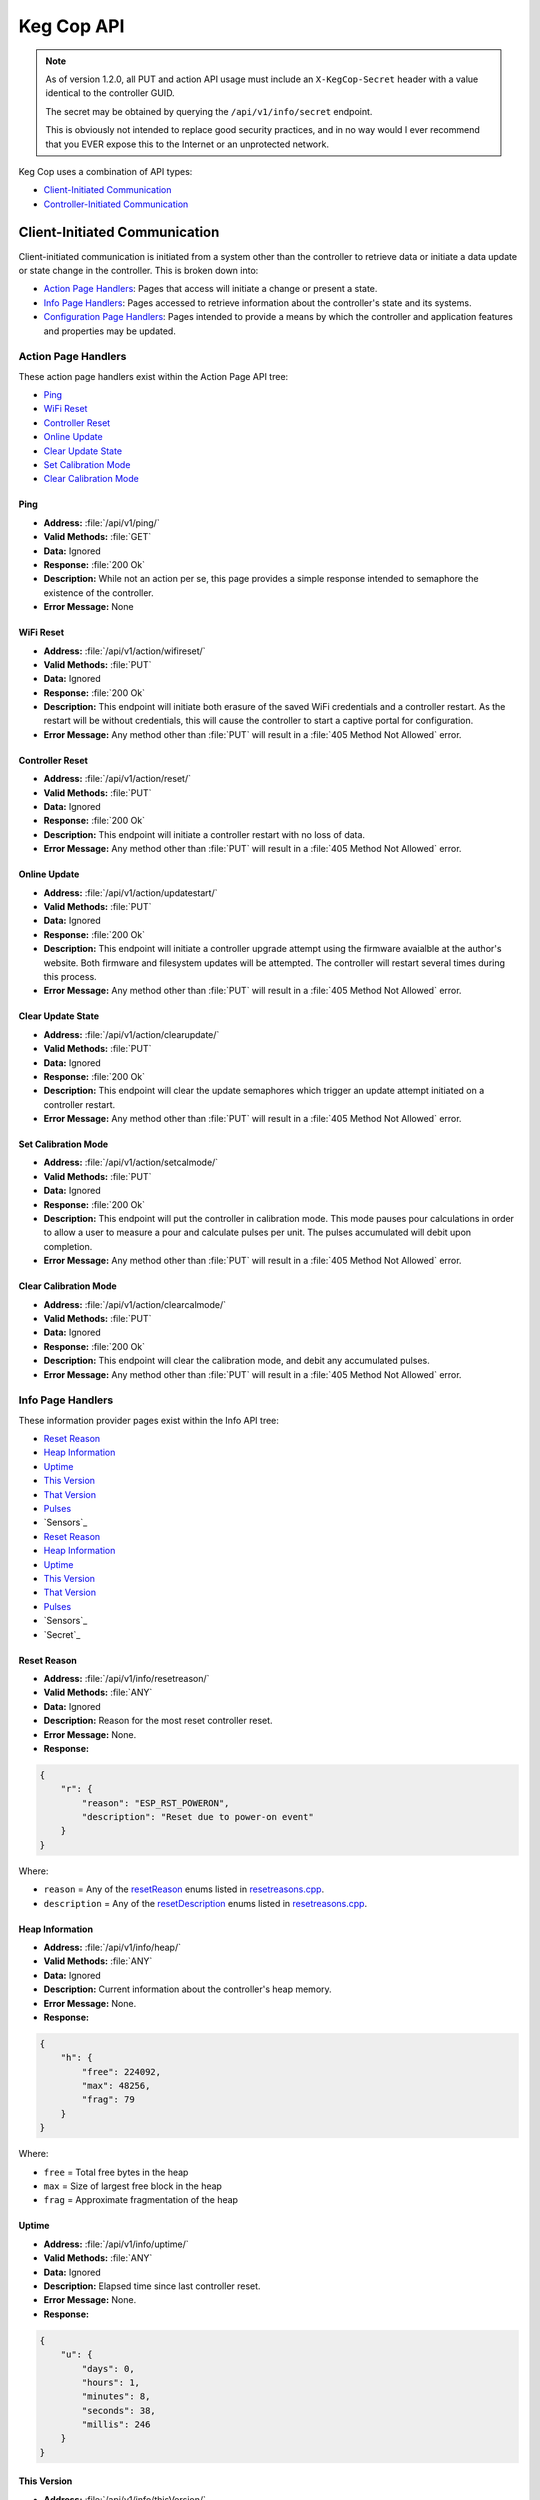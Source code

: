 .. _api:

Keg Cop API
################

.. note::
   As of version 1.2.0, all PUT and action API usage must include an ``X-KegCop-Secret`` header with a value identical to the controller GUID.

   The secret may be obtained by querying the ``/api/v1/info/secret`` endpoint.

   This is obviously not intended to replace good security practices, and in no way would I ever recommend that you EVER expose this to the Internet or an unprotected network.

Keg Cop uses a combination of API types:

- `Client-Initiated Communication`_
- `Controller-Initiated Communication`_

Client-Initiated Communication
********************************

Client-initiated communication is initiated from a system other than the controller to retrieve data or initiate a data update or state change in the controller.  This is broken down into:

- `Action Page Handlers`_: Pages that access will initiate a change or present a state.
- `Info Page Handlers`_: Pages accessed to retrieve information about the controller's state and its systems.
- `Configuration Page Handlers`_: Pages intended to provide a means by which the controller and application features and properties may be updated.

Action Page Handlers
======================

These action page handlers exist within the Action Page API tree:

- `Ping`_
- `WiFi Reset`_
- `Controller Reset`_
- `Online Update`_
- `Clear Update State`_
- `Set Calibration Mode`_
- `Clear Calibration Mode`_

Ping
-------

- **Address:**  :file:`/api/v1/ping/`
- **Valid Methods:**  :file:`GET`
- **Data:**  Ignored
- **Response:** :file:`200 Ok`
- **Description:** While not an action per se, this page provides a simple response intended to semaphore the existence of the controller.
- **Error Message:** None

WiFi Reset
-----------

- **Address:** :file:`/api/v1/action/wifireset/`
- **Valid Methods:** :file:`PUT`
- **Data:** Ignored
- **Response:** :file:`200 Ok`
- **Description:** This endpoint will initiate both erasure of the saved WiFi credentials and a controller restart.  As the restart will be without credentials, this will cause the controller to start a captive portal for configuration.
- **Error Message:** Any method other than :file:`PUT` will result in a :file:`405 Method Not Allowed` error.

Controller Reset
------------------

- **Address:** :file:`/api/v1/action/reset/`
- **Valid Methods:** :file:`PUT`
- **Data:** Ignored
- **Response:** :file:`200 Ok`
- **Description:** This endpoint will initiate a controller restart with no loss of data.
- **Error Message:** Any method other than :file:`PUT` will result in a :file:`405 Method Not Allowed` error.

Online Update
-----------------

- **Address:** :file:`/api/v1/action/updatestart/`
- **Valid Methods:** :file:`PUT`
- **Data:** Ignored
- **Response:** :file:`200 Ok`
- **Description:** This endpoint will initiate a controller upgrade attempt using the firmware avaialble at the author's website.  Both firmware and filesystem updates will be attempted.  The controller will restart several times during this process.
- **Error Message:** Any method other than :file:`PUT` will result in a :file:`405 Method Not Allowed` error.

Clear Update State
--------------------

- **Address:** :file:`/api/v1/action/clearupdate/`
- **Valid Methods:** :file:`PUT`
- **Data:** Ignored
- **Response:** :file:`200 Ok`
- **Description:** This endpoint will clear the update semaphores which trigger an update attempt initiated on a controller restart.
- **Error Message:** Any method other than :file:`PUT` will result in a :file:`405 Method Not Allowed` error.

Set Calibration Mode
----------------------

- **Address:** :file:`/api/v1/action/setcalmode/`
- **Valid Methods:** :file:`PUT`
- **Data:** Ignored
- **Response:** :file:`200 Ok`
- **Description:** This endpoint will put the controller in calibration mode.  This mode pauses pour calculations in order to allow a user to measure a pour and calculate pulses per unit.  The pulses accumulated will debit upon completion.
- **Error Message:** Any method other than :file:`PUT` will result in a :file:`405 Method Not Allowed` error.

Clear Calibration Mode
--------------------------

- **Address:** :file:`/api/v1/action/clearcalmode/`
- **Valid Methods:** :file:`PUT`
- **Data:** Ignored
- **Response:** :file:`200 Ok`
- **Description:** This endpoint will clear the calibration mode, and debit any accumulated pulses.
- **Error Message:** Any method other than :file:`PUT` will result in a :file:`405 Method Not Allowed` error.

Info Page Handlers
======================

These information provider pages exist within the Info API tree:

- `Reset Reason`_
- `Heap Information`_
- `Uptime`_
- `This Version`_
- `That Version`_
- `Pulses`_
- `Sensors`_
- `Reset Reason`_
- `Heap Information`_
- `Uptime`_
- `This Version`_
- `That Version`_
- `Pulses`_
- `Sensors`_
- `Secret`_

Reset Reason
--------------

- **Address:** :file:`/api/v1/info/resetreason/`
- **Valid Methods:** :file:`ANY`
- **Data:** Ignored
- **Description:** Reason for the most reset controller reset.
- **Error Message:** None.
- **Response:**

.. code-block:: json

    {
        "r": {
            "reason": "ESP_RST_POWERON",
            "description": "Reset due to power-on event"
        }
    }

Where:

- ``reason`` = Any of the resetReason_ enums listed in resetreasons.cpp_.
- ``description`` = Any of the resetDescription_ enums listed in resetreasons.cpp_.

Heap Information
---------------------

- **Address:** :file:`/api/v1/info/heap/`
- **Valid Methods:** :file:`ANY`
- **Data:** Ignored
- **Description:** Current information about the controller's heap memory.
- **Error Message:** None.
- **Response:**

.. code-block:: json

    {
        "h": {
            "free": 224092,
            "max": 48256,
            "frag": 79
        }
    }

Where:

- ``free`` = Total free bytes in the heap
- ``max`` = Size of largest free block in the heap
- ``frag`` = Approximate fragmentation of the heap

Uptime
-----------

- **Address:** :file:`/api/v1/info/uptime/`
- **Valid Methods:** :file:`ANY`
- **Data:** Ignored
- **Description:** Elapsed time since last controller reset.
- **Error Message:** None.
- **Response:**

.. code-block:: json

    {
        "u": {
            "days": 0,
            "hours": 1,
            "minutes": 8,
            "seconds": 38,
            "millis": 246
        }
    }

This Version
----------------

- **Address:** :file:`/api/v1/info/thisVersion/`
- **Valid Methods:** :file:`ANY`
- **Data:** Ignored
- **Description:** Currently installed application information.
- **Error Message:** None.
- **Response:**

.. code-block:: json

    {
        "fw_version": "0.0.1",
        "fs_version": "0.0.1",
        "branch": "update_versions",
        "build": "d5713a3"
    }

Where:

- ``fw_version`` = Current firmware version (tag from Git when built)
- ``fs_version`` = Current filesystem version (tag from Git when built)
- ``branch`` = Current Git branch
- ``build`` = Short hash of current Git commit

That Version
---------------

- **Address:** :file:`/api/v1/info/thatVersion/`
- **Valid Methods:** :file:`ANY`
- **Data:** Ignored
- **Description:** Version of application available for upgrade.
- **Error Message:** None.
- **Response:**

.. code-block:: json

    {
        "fw_version": "0.0.1",
        "fs_version": "0.0.1"
    }

Where:

- ``fw_version`` = Available firmware version (tag from Git when built)
- ``fs_version`` = Available filesystem version (tag from Git when built)

Pulses
-------------

- **Address:** :file:`/api/v1/info/pulses/`
- **Valid Methods:** :file:`ANY`
- **Data:** Ignored
- **Description:** An array representing the current pulse count per flowmeter during calibration.
- **Error Message:** None.
- **Response:**

.. code-block:: json

    {
        "pulses": [
            0,
            0,
            0,
            0,
            0,
            0,
            0,
            0,
            0
        ]
    }

Sensors
--------------

- **Address:** :file:`/api/v1/info/sensors/`
- **Valid Methods:** :file:`ANY`
- **Data:** Ignored
- **Description:** Information pertaining to temperature sensors and control.
- **Error Message:** None.
- **Response:**

.. code-block:: json

    {
        "imperial": true,
        "controlpoint": 4,
        "setting": 35,
        "status": 6,
        "controlenabled": true,
        "sensors": [
            {
            "enable": true,
            "name": "Room",
            "value": -196.6
            },
            {
            "enable": true,
            "name": "Tower",
            "value": -196.6
            },
            {
            "enable": true,
            "name": "Upper Chamber",
            "value": -196.6
            },
            {
            "enable": true,
            "name": "Lower Chamber",
            "value": -196.6
            },
            {
            "enable": true,
            "name": "Keg",
            "value": -196.6
            }
        ],
        "displayenabled": true
    }

Where:

- ``imperial`` = True for imperial units, false for metric.
- ``controlpoint`` = Zero-based index representing the current sensor_ by which temperature is being controlled.
- ``setting`` = Temperature setting in current units.
- ``status`` = Zero based index representing the current temperature control state_.
- ``controlenabled`` = Boolean for enabling temperature control.
- ``tfansetpoint`` = Temperature setting for tower fan in current units.
- ``tfanstate`` = Zero based index representing the current tower temperature control state_.
- ``tfancontrolenabled`` = Boolean for enabling tower temperature control.
- ``sensors`` = An array of temperature sensors denoting the ``name``, ``enable`` status, and current ``value`` of each.
- ``displayenabled`` = Boolean to display temperatures on the web UI or not.

Sensors
--------------

- **Address:** :file:`/api/v1/info/secret/`
- **Valid Methods:** :file:`ANY`
- **Data:** Ignored
- **Description:** Secret used for PUT operations.
- **Error Message:** None.
- **Response:**

.. code-block:: json

    {
        "secret": "5C95AB340000D8A7"
    }

Where:

- ``secret`` = Hexidecimal string for representing controller GUID.

Configuration Page Handlers
=================================

The configuration page API tree allows retrieval of current states or setting condition and properties via the same endpoint.  Available pages are:

- `Settings`_
- `Taps`_
- `Theme`_

Settings
------------------

Both ``GET`` and ``PUT`` are valid methods for this endpoint.

GET
^^^^^^^^

- **Address:** :file:`/api/v1/config/settings/`
- **Valid Methods:** :file:`GET`
- **Data:** Ignored
- **Description:** The :file:`GET` method for this endpoint will return the current endpoint configuration.
- **Error Message:** Any method other than :file:`PUT` or :file:`GET` will result in a :file:`405 Method Not Allowed` error.
- **Response:**

.. code-block:: json

    {
        "apconfig": {
            "ssid": "kegcop",
            "passphrase": "kegcop21"
        },
        "copconfig": {
            "guid": "952DE6B40000A1A6",
            "hostname": "kegcop",
            "nodrd": false,
            "breweryname": "Silver Fox Brewery",
            "kegeratorname": "Keezer",
            "controlnum": 0,
            "serial": false,
            "imperial": true,
            "tapsolenoid": true
        },
        "ota": {
            "dospiffs1": false,
            "dospiffs2": false,
            "didupdate": false
        },
        "temps": {
            "setpoint": 35,
            "controlpoint": 4,
            "controlenabled": true,
            "tfancontrolenabled": true,
            "tfansetpoint": 38.5,
            "tfanonhigh": false,
            "roomenabled": true,
            "roomcal": 1,
            "towerenabled": true,
            "towercal": 2,
            "upperenabled": true,
            "uppercal": -1,
            "lowerenabled": true,
            "lowercal": -2,
            "kegenabled": true,
            "kegcal": 3
        },
        "kegscreen": {
            "url": "http://mule.local/kegcop/",
            "update": false
        },
        "rpintstarget": {
            "host": "mule.local",
            "port": 1883,
            "username": "",
            "password": "",
            "topic": "kegcop",
            "update": false
        },
        "taplistio": {
            "venue": "taplist-12345",
            "secret":"secret-abcdefghijk",
            "lastsent":1656966278,
            "update":false
        },
        "urltarget": {
            "url": "http://mule.local",
            "freq": 30,
            "update": false
        }
    }

PUT
^^^^^^^^

- **Address:** :file:`/api/v1/config/settings/`
- **Valid Methods:** :file:`PUT`
- **Response:** ``200 Ok`` on success, ``500 Unable to process data`` on failure.
- **Description:**  The :file:`PUT` method for this endpoint will allow endpoint configuration.
- **Error Message:** Any method other than :file:`PUT` or :file:`GET` will result in a :file:`405 Method Not Allowed` error.
- **Data:** 
  
The PUT should follow standard form submission data format, with the following items available.  Items not listed are not available for change.  Some names are not the same as they appear in the JSON; the PUT format is flattened but represented below in groups by the JSON stanza.

copconfig
"""""""""""

- ``guid`` - Not configurable via settings, this is a calculated/derived value unique to the controller.
- ``hostname`` - A string representing a valid hostname (without the .local portion) between 3 and 32 characters.
- ``breweryname`` - A string representing the brewery name, used to logically group multiple controllers and display the web page.
- ``kegeratorname`` - A string representing the kegerator name, used to identify the controller and displayed within the web page display.
- ``controlnum`` - A 1-based index of the controller sequence.  This should be unique in the brewery and will help identify the same tapid across multiple controllers.
- ``imperial`` - A boolean representing imperial versus metric units to be used by the controller.  Changing this value will result in a conversion of all stored values to the target units.  Multiple toggles could result in accrued rounding errors and some loss of accuracy.
- ``tapsolenoid`` - A simple control point intended to control a local solenoid by an upstream system or the web UI.

temps
"""""""""

- ``setpoint`` - The temperature setpoint in the configured units to which the system will cool the cabinet.  This is a floating-point number.
- ``controlpoint`` - A zero-based index indicating the sensor_ by which the system will be cooled.
- ``controlenabled`` - A boolean turning temperature control on and off.
- ``tfansetpoint`` = The temperature setpoint for cooling in the configured units to which the system will cool the tower.  This is a floating-point number.
- ``tfanstate`` = Zero based index representing the current tower temperature control state_.
- ``tfancontrolenabled`` = Boolean for enabling tower temperature control.
- ``enableroom`` - Enable the room sensor to be displayed.
- ``roomcal`` - A signed floating-point number by which the room sensor will be calibrated.
- ``enabletower`` - Enable the tower sensor to be displayed.
- ``towercal`` - A signed floating-point number by which the tower sensor will be calibrated.
- ``enableupper`` - Enable the uppercal sensor to be displayed.
- ``uppercal`` - A signed floating-point number by which the upper sensor will be calibrated.
- ``enablelower`` - Enable the lower sensor to be displayed.
- ``lowercal`` - A signed floating-point number by which the lower sensor will be calibrated.
- ``enablekeg`` - Enable the keg sensor to be displayed.
- ``kegcal`` - A signed floating-point number by which the keg sensor will be calibrated.

kegscreen (url)
"""""""""""""""

- ``kegscreen`` - The full URL target for the KegScreen system.

rpintstarget
""""""""""""""

- ``rpintshost`` - The fully-qualified domain name for the Raspberry Pints system's MQTT broker.
- ``rpintsport`` - The target MQTT port.
- ``rpintsusername`` - The MQTT user name, blank if not used.
- ``rpintspassword`` - The MQTT password, blank if not used.
- ``rpintstopic`` - The MQTT topic.

taplistio
""""""""""""""

- ``venue`` - The taplist.io venue name.
- ``secret`` - The taplist.io API secret key.
- ``lastsent`` - Time (epoch) the report was last sent.  Used for rate limiting.
- ``update`` - Whether there is a Taplist.io update pending.

urltarget
"""""""""""

- ``targeturl`` - The full URL target for the generic URL target.
- ``targetfreq`` - The frequency at which data will be pushed.

Taps
--------------

Both ``GET`` and ``PUT`` are valid methods for this endpoint.

GET
^^^^^^^^

- **Address:** :file:`/api/v1/config/taps/`
- **Valid Methods:** :file:`GET`
- **Data:** Ignored
- **Description:** The :file:`GET` method for this endpoint will return the current endpoint configuration.
- **Error Message:** Any method other than ``PUT`` or ``GET`` will result in a ``405 Method Not Allowed`` error.
- **Response:** 

.. code-block:: json

    {
        "imperial": true,
        "taps": [
            {
                "tapid": 0,
                "label": 1,
                "taplistioTap": 1,
                "pin": 4,
                "ppu": 21120,
                "name": "Pudswiller Doors",
                "capacity": 5,
                "remaining": 4.2,
                "active": true,
                "calibrating": false
            },
            {
                "tapid": 1,
                "label": 2,
                "taplistioTap": 0,
                "pin": 16,
                "ppu": 21120,
                "name": "Bug's House Ale",
                "capacity": 5,
                "remaining": 3.3,
                "active": true,
                "calibrating": false
            },
            {
                "tapid": 2,
                "label": 3,
                "taplistioTap": 0,
                "pin": 17,
                "ppu": 21120,
                "name": "Navelgazer IPA",
                "capacity": 5,
                "remaining": 1.5,
                "active": true,
                "calibrating": false
            },
            {
                "tapid": 3,
                "label": 4,
                "taplistioTap": 0,
                "pin": 18,
                "ppu": 21120,
                "name": "Tanked 7",
                "capacity": 5,
                "remaining": 2.2,
                "active": true,
                "calibrating": false
            },
            {
                "tapid": 4,
                "label": 5,
                "taplistioTap": 0,
                "pin": 19,
                "ppu": 21120,
                "name": "Ringaling Lager",
                "capacity": 15.5,
                "remaining": 13.1,
                "active": true,
                "calibrating": false
            },
            {
                "tapid": 5,
                "label": 6,
                "taplistioTap": 0,
                "pin": 21,
                "ppu": 21120,
                "name": "Peter Skee",
                "capacity": 5,
                "remaining": 4.1,
                "active": true,
                "calibrating": false
            },
            {
                "tapid": 6,
                "label": 7,
                "taplistioTap": 0,
                "pin": 22,
                "ppu": 21120,
                "name": "Undead Guy",
                "capacity": 5,
                "remaining": 3.9,
                "active": true,
                "calibrating": false
            },
            {
                "tapid": 7,
                "label": 8,
                "taplistioTap": 0,
                "pin": 23,
                "ppu": 21120,
                "name": "Who's Garden",
                "capacity": 5,
                "remaining": 1.2,
                "active": true,
                "calibrating": false
            },
            {
                "tapid": 8,
                "label": 9,
                "taplistioTap": 0,
                "pin": 13,
                "ppu": 21120,
                "name": "Mystery Mead",
                "capacity": 5,
                "remaining": 3.7,
                "active": true,
                "calibrating": false
            }
        ]
    }

Where:

- ``imperial`` = True for imperial units, false for metric.
- ``taps`` = An array with information for each of the taps configured.

Tap information follows the following format:

- ``tapid`` = The zero-based index representing the tap number internally.
- ``label`` = The one-based label representing the tap number externally.
- ``taplistioTap`` = The one-based label representing the Taplist.io tap number externally.
- ``pin`` = The microcontroller pin_ defined for the tap.
- ``ppu`` = The pulses per configured flow unit.
- ``name`` = The name of the beverage currently on tap.
- ``capacity`` = The capacity, in current units, of the attached keg.
- ``remaining`` = The amount remaining, in current units, of the attached keg.
- ``active`` = Denotes whether the tap is active (displayed) or not.
- ``calibrating`` = Switch to put the tap in calibration mode.

PUT
^^^^^^^

- **Address:** :file:`/api/v1/config/taps/`
- **Valid Methods:** :file:`PUT`
- **Response:**  ``200 Ok`` on success, ``500 Unable to process data`` on failure.
- **Description:** The :file:`PUT` method for this endpoint will allow endpoint configuration.
- **Error Message:** Any method other than :file:`PUT` or :file:`GET` will result in a `405 Method Not Allowed` error.
- **Data:** 

The PUT should follow standard form submission data format, with the following items available.  Items not listed are not available for change.  Some names are not the same as they appear in the JSON; the PUT format is flattened but represented below in groups by the JSON stanza.

``imperial`` = True for imperial units, false for metric.
``taps`` = An array with information for each of the taps configured.

The tap array follows the following format for each of the nine available taps:

- ``tap`` = The zero-based index representing the tap number.
- ``label`` = The one-based label representing the tap number externally.
- ``ppu`` = The pulses per configured flow unit.
- ``bevname`` = The name of the beverage currently on tap.
- ``cap`` = The capacity, in floating-point current units, of the attached keg.
- ``remain`` = The amount remaining, in floating-point current units, of the attached keg.
- ``active`` = Denotes whether the tap is active (displayed) or not.

Theme
--------------

Both ``GET`` and ``PUT`` are valid methods for this endpoint.

GET
^^^^^^^^

- **Address:** :file:`/api/v1/config/theme/`
- **Valid Methods:** :file:`GET`
- **Data:** Ignored
- **Description:** The :file:`GET` method for this endpoint will return the current theme configuration.
- **Error Message:** Any method other than ``PUT`` or ``GET`` will result in a ``405 Method Not Allowed`` error.
- **Response:** 

.. code-block:: json

    {
    "theme": "cerulean"
    }

Where:

- ``theme`` = Any pre-configured Bootstrap-compliant theme

PUT
^^^^^^^

- **Address:** :file:`/api/v1/config/theme/`
- **Valid Methods:** :file:`PUT`
- **Response:**  ``200 Ok`` on success, ``500 Unable to process data`` on failure.
- **Description:** The :file:`PUT` method for this endpoint will allow endpoint configuration.
- **Error Message:** Any method other than :file:`PUT` or :file:`GET` will result in a `405 Method Not Allowed` error.
- **Data:** 

The PUT should follow standard form submission data format, with the following item available.

- ``theme`` = Any pre-configured Bootstrap-compliant theme

Controller-Initiated Communication
***************************************

These reports are sent, when so configured, via WiFi to upstream systems.

- `KegScreen`_
- `URL`_
- `Raspberry Pints`_

KegScreen
=============

Keg Cop sends five different reports to the upstream KegScreen system:

- `Send Tap Information Report`_
- `Send Pulse Report`_
- `Send Kick Report`_
- `Send Cooling State Report`_
- `Send Temperature Report`_

Send Tap Information Report
-----------------------------

This report is sent to the upstream system whenever a change is made to any tap information.  The configuration is as follows:

.. code-block:: json

    {
        "api":"Keg Cop",
        "guid": "952DE6B40000A1A6",
        "hostname":"kegcop",
        "breweryname":"Silver Fox Brewery",
        "kegeratorname":"Keezer",
        "reporttype":"tapinfo",
        "imperial":1,
        "tapid":3,
        "name":"Tanked 7",
        "ppu":21118,
        "remaining":2.2,
        "capacity":5,
        "active":true,
        "calibrating":false
    }

Send Pulse Report
--------------------

Whenever a pour completes, Keg Cop sends a pour report to the KegScreen system.  The format is as follows:

.. code-block:: json

    {
        "api":"Keg Cop",
        "guid": "952DE6B40000A1A6",
        "hostname":"kegcop",
        "breweryname":"Silver Fox Brewery",
        "kegeratorname":"Keezer",
        "reporttype":"pourreport",
        "tapid":0,
        "imperial":true,
        "dispensed":0.004451,
        "remaining":4.195549
    }

Send Kick Report
------------------

Keg Cop employs an algorithm for detecting a kicked keg. When the pour volume exceeds a predetermined amount per second, Keg Cop considers that as evidence the keg is blowing foam and will mark the keg inactive. A kick report will be sent to the KegScreen system. The format is as follows:

.. code-block:: json

    {
        "api":"Keg Cop",
        "guid": "952DE6B40000A1A6",
        "hostname":"kegcop",
        "breweryname":"Silver Fox Brewery",
        "kegeratorname":"Keezer",
        "reporttype":"kickreport",
        "tapid":0
    }

Send Cooling State Report
------------------------------

Whenever the cooling state changes, a state report is triggered for the KegScreen system.  The format is as follows:

.. code-block:: json

    {
        "api":"Keg Cop",
        "guid": "952DE6B40000A1A6",
        "hostname":"kegcop",
        "breweryname":"Silver Fox Brewery",
        "kegeratorname":"Keezer",
        "reporttype":"coolstate",
        "state":3,
        "tfancontrolenabled": true,
        "tfansetpoint": 38.5,
        "tfanonhigh": false
    }

Where:

- ``API`` = Intended to be an indicator to the upstream system for the source of information.
- ``guid`` = A unique identifier for the controller, used to help differentiate between multiple Keg Cops.
- ``hostname`` = Current mDNS hostname.
- ``brewername`` = A name used to group several Keg Cops logically.
- ``reporttype`` = The type of information to be found in this report.
- ``state`` = A zero-based index representing the current temperature control state_
- ``tfansetpoint`` = Temperature setting for tower fan in current units.
- ``tfanstate`` = Zero based index representing the current tower temperature control state_.
- ``tfancontrolenabled`` = Boolean for enabling tower temperature control.

Send Temperature Report
------------------------------

A report containing all temperature points is sent to the KegScreen system every minute. The format is as follows:

.. code-block:: json

    {
        "api":"Keg Cop",
        "guid": "952DE6B40000A1A6",
        "hostname":"kegcop",
        "breweryname":"Silver Fox Brewery",
        "kegeratorname":"Keezer",
        "reporttype":"tempreport",
        "imperial":true,
        "controlpoint":4,
        "setting":35,
        "status":3,
        "controlenabled":true,
        "tfancontrolenabled": true,
        "tfansetpoint": 38.5,
        "tfanonhigh": false,
        "sensors":[
            {
                "name":"Room",
                "value":85.1,
                "enabled":true
            },
            {
                "name":"Tower",
                "value":85.1,
                "enabled":true
            },
            {
                "name":"Upper Chamber",
                "value":78.8,
                "enabled":true
            },
            {
                "name":"Lower Chamber",
                "value":75.2,
                "enabled":true
            },
            {
                "name":"Keg",
                "value":84.2,
                "enabled":true
            }  
        ]
    }

URL
================

The Target URL Report provides a holistic picture of the system to a custom/third-party endpoint. It is a timer-based POST; a change of state does not trigger it. As with all target system configurations within Keg Cop, it will post to HTTP only. The format is as follows:

.. code-block:: json

    {
        "api":"Keg Cop",
        "guid": "952DE6B40000A1A6",
        "hostname":"kegcop",
        "breweryname":"Silver Fox Brewery",
        "kegeratorname":"Keezer",
        "reporttype":"targeturlreport",
        "imperial":true,
        "controlpoint":4,
        "setting":35,
        "status":2,
        "controlenabled":true,
        "tfancontrolenabled": true,
        "tfansetpoint": 38.5,
        "tfanonhigh": false,
        "sensors":[
            {
                "name":"Room",
                "value":84.1982,
                "enabled":true
            },
            {
                "name":"Tower",
                "value":84.1964,
                "enabled":true
            },
            {
                "name":"Upper Chamber",
                "value":77.0018,
                "enabled":true
            },
            {
                "name":"Lower Chamber",
                "value":73.6286,
                "enabled":true
            },
            {
                "name":"Keg",
                "value":83.2946,
                "enabled":true
            }
        ],
        "taps":[
            {
                "tapid":0,
                "ppu":21118,
                "name":"Pudswiller Doors",
                "capacity":5,
                "remaining":4.1955,
                "active":false
            },
            {
                "tapid":1,
                "ppu":21118,
                "name":"Bug's House Ale",
                "capacity":5,
                "remaining":3.299195,
                "active":true
            },
            {
                "tapid":2,
                "ppu":21118,
                "name":"Navelgazer IPA",
                "capacity":5,
                "remaining":1.499148,
                "active":true
            },
            {
                "tapid":3,
                "ppu":21118,
                "name":"Tanked 7",
                "capacity":5,
                "remaining":2.197301,
                "active":true
            },
            {
                "tapid":4,
                "ppu":21118,
                "name":"Ringaling Lager",
                "capacity":15.5,
                "remaining":13.09872,
                "active":true
            },
            {
                "tapid":5,
                "ppu":21118,
                "name":"Peter Skee",
                "capacity":5,
                "remaining":4.1,
                "active":true
            },
            {
                "tapid":6,
                "ppu":21118,
                "name":"Undead Guy",
                "capacity":5,
                "remaining":3.899053,
                "active":true
            },
            {
                "tapid":7,
                "ppu":21118,
                "name":"Who's Garden",
                "capacity":5,
                "remaining":1.2,
                "active":true
            }
        ]
    }

Raspberry Pints
========================

Keg Cop will send a message via MQTT to a configured endpoint.  Raspberry Pints does not leverage standard MQTT format; this format is specific to Raspberry Pints.  The format is as follows:

.. code-block::

    P;-1;0;737

Where:

- ``P`` = A pulse report (the only one currently supported via MQTT by Raspberry Pints.)
- ``-1`` = The user.  Since Keg Cop does not support user IDs, a -1 is sent to indicate "no user."
- ``0`` = Tap number.
- ``737`` = Number of raw pulses to report.


.. _resetreasons.cpp: https://github.com/lbussy/keg-cop/blob/main/src/resetreasons.cpp#L1
.. _resetReason: https://github.com/lbussy/keg-cop/blob/d5713a3323ff9998a7986f801d07a92093c0c3f8/src/resetreasons.cpp#L27-L39
.. _resetDescription: https://github.com/lbussy/keg-cop/blob/d5713a3323ff9998a7986f801d07a92093c0c3f8/src/resetreasons.cpp#L41-L53
.. _sensor: https://github.com/lbussy/keg-cop/blob/d5713a3323ff9998a7986f801d07a92093c0c3f8/src/tempsensors.cpp#L25
.. _state: https://github.com/lbussy/keg-cop/blob/d5713a3323ff9998a7986f801d07a92093c0c3f8/src/thermostat.h#L31-L41
.. _pin: https://github.com/lbussy/keg-cop/blob/d5713a3323ff9998a7986f801d07a92093c0c3f8/src/config.h#L615-L703

